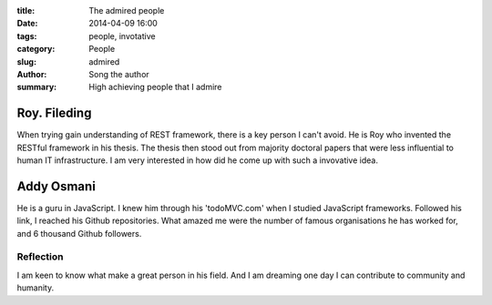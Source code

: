 :title: The admired people
:date: 2014-04-09 16:00
:tags: people, invotative
:category: People
:slug: admired
:author: Song the author
:summary: High achieving people that I admire

Roy. Fileding
=============
When trying gain understanding of REST framework, there is a key person I can't avoid. He is Roy who invented the RESTful framework in his thesis. The thesis then stood out from majority doctoral papers that were less influential to human IT infrastructure. I am very interested in how did he come up with such a invovative idea.

Addy Osmani
===========
He is a guru in JavaScript. I knew him through his 'todoMVC.com' when I studied JavaScript frameworks. Followed his link, I reached his Github repositories. What amazed me were the number of famous organisations he has worked for, and 6 thousand Github followers.

Reflection
----------
I am keen to know what make a great person in his field. And I am dreaming one day I can contribute to community and humanity.